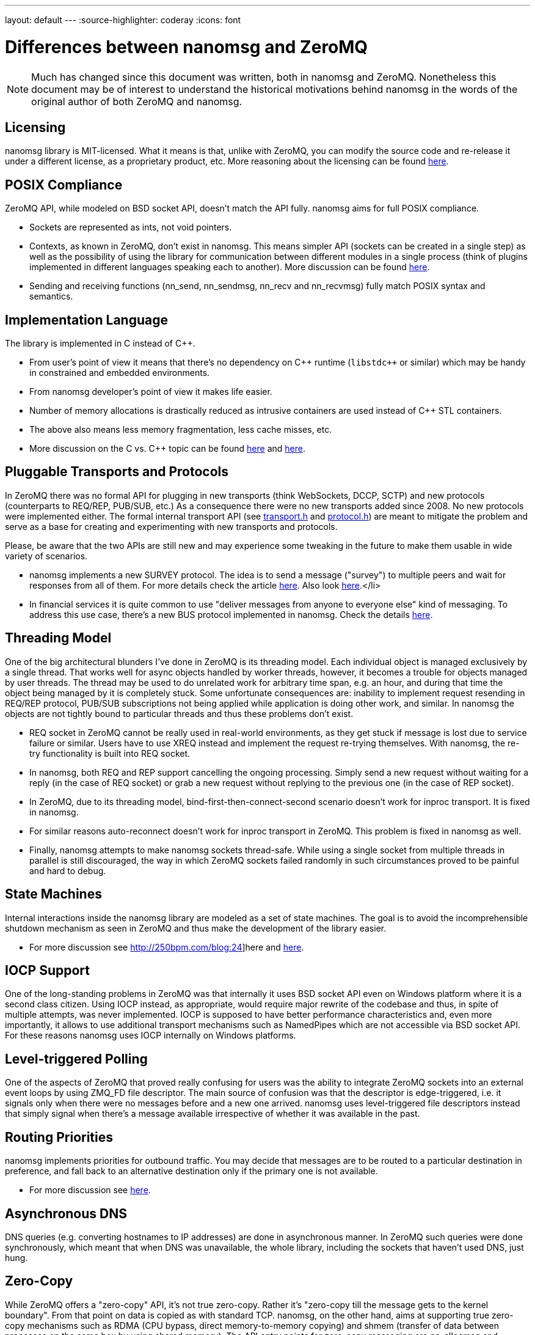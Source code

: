 ---
layout: default
---
:source-highlighter: coderay
:icons: font

= Differences between nanomsg and ZeroMQ

NOTE: Much has changed since this document was written, both in nanomsg
and ZeroMQ. Nonetheless this document may be of interest to understand
the historical motivations behind nanomsg in the words of the original
author of both ZeroMQ and nanomsg.

== Licensing

nanomsg library is MIT-licensed. What it means is that, unlike with ZeroMQ, you can modify the source code and re-release it under a different license, as a proprietary product, etc. More reasoning about the licensing can be found http://250bpm.com/blog:15[here].

== POSIX Compliance

ZeroMQ API, while modeled on BSD socket API, doesn't match the API fully. nanomsg aims for full POSIX compliance.

* Sockets are represented as ints, not void pointers.
* Contexts, as known in ZeroMQ, don't exist in nanomsg. This means simpler API (sockets can be created in a single step) as well as the possibility of using the library for communication between different modules in a single process (think of plugins implemented in different languages speaking each to another). More discussion can be found http://250bpm.com/blog:23[here].
* Sending and receiving functions (nn_send, nn_sendmsg, nn_recv and nn_recvmsg) fully match POSIX syntax and semantics.

== Implementation Language

The library is implemented in C instead of {cpp}.

* From user's point of view it means that there's no dependency on {cpp} runtime (`libstdc++` or similar) which may be handy in constrained and embedded environments.
* From nanomsg developer's point of view it makes life easier.
* Number of memory allocations is drastically reduced as intrusive containers are used instead of {cpp} STL containers.
* The above also means less memory fragmentation, less cache misses, etc.
* More discussion on the C vs. {cpp} topic can be found http://250bpm.com/blog:4[here] and http://250bpm.com/blog:8[here].

== Pluggable Transports and Protocols

In ZeroMQ there was no formal API for plugging in new transports (think WebSockets, DCCP, SCTP) and new protocols (counterparts to REQ/REP, PUB/SUB, etc.) As a consequence there were no new transports added since 2008. No new protocols were implemented either. The formal internal transport API (see https://raw.github.com/nanomsg/nanomsg/master/src/transport.h[transport.h] and https://raw.github.com/nanomsg/nanomsg/master/src/protocol.h[protocol.h]) are meant to mitigate the problem and serve as a base for creating and experimenting with new transports and protocols.

Please, be aware that the two APIs are still new and may experience some tweaking in the future to make them usable in wide variety of scenarios.

* nanomsg implements a new SURVEY protocol. The idea is to send a message ("survey") to multiple peers and wait for responses from all of them. For more details check the article http://250bpm.com/blog:5[here]. Also look http://250bpm.com/blog:20[here].</li>
* In financial services it is quite common to use "deliver messages from anyone to everyone else" kind of messaging. To address this use case, there's a new BUS protocol implemented in nanomsg. Check the details http://250bpm.com/blog:17[here].

== Threading Model

One of the big architectural blunders I've done in ZeroMQ is its threading model. Each individual object is managed exclusively by a single thread. That works well for async objects handled by worker threads, however, it becomes a trouble for objects managed by user threads. The thread may be used to do unrelated work for arbitrary time span, e.g. an hour, and during that time the object being managed by it is completely stuck. Some unfortunate consequences are: inability to implement request resending in REQ/REP protocol, PUB/SUB subscriptions not being applied while application is doing other work, and similar. In nanomsg the objects are not tightly bound to particular threads and thus these problems don't exist.

* REQ socket in ZeroMQ cannot be really used in real-world environments, as they get stuck if message is lost due to service failure or similar. Users have to use XREQ instead and implement the request re-trying themselves. With nanomsg, the re-try functionality is built into REQ socket.
* In nanomsg, both REQ and REP support cancelling the ongoing processing. Simply send a new request without waiting for a reply (in the case of REQ socket) or grab a new request without replying to the previous one (in the case of REP socket).
* In ZeroMQ, due to its threading model, bind-first-then-connect-second scenario doesn't work for inproc transport. It is fixed in nanomsg.
* For similar reasons auto-reconnect doesn't work for inproc transport in ZeroMQ. This problem is fixed in nanomsg as well.
* Finally, nanomsg attempts to make nanomsg sockets thread-safe. While using a single socket from multiple threads in parallel is still discouraged, the way in which ZeroMQ sockets failed randomly in such circumstances proved to be painful and hard to debug.

== State Machines

Internal interactions inside the nanomsg library are modeled as a set of state machines. The goal is to avoid the incomprehensible shutdown mechanism as seen in ZeroMQ and thus make the development of the library easier.

* For more discussion see http://250bpm.com/blog:24]here and http://250bpm.com/blog:25[here].

== IOCP Support

One of the long-standing problems in ZeroMQ was that internally it uses BSD socket API even on Windows platform where it is a second class citizen. Using IOCP instead, as appropriate, would require major rewrite of the codebase and thus, in spite of multiple attempts, was never implemented. IOCP is supposed to have better performance characteristics and, even more importantly, it allows to use additional transport mechanisms such as NamedPipes which are not accessible via BSD socket API. For these reasons nanomsg uses IOCP internally on Windows platforms.

== Level-triggered Polling

One of the aspects of ZeroMQ that proved really confusing for users was the ability to integrate ZeroMQ sockets into an external event loops by using ZMQ_FD file descriptor. The main source of confusion was that the descriptor is edge-triggered, i.e. it signals only when there were no messages before and a new one arrived. nanomsg uses level-triggered file descriptors instead that simply signal when there's a message available irrespective of whether it was available in the past.

== Routing Priorities

nanomsg implements priorities for outbound traffic. You may decide that messages are to be routed to a particular destination in preference, and fall back to an alternative destination only if the primary one is not available.

* For more discussion see http://250bpm.com/blog:14[here].

== Asynchronous DNS

DNS queries (e.g. converting hostnames to IP addresses) are done in asynchronous manner. In ZeroMQ such queries were done synchronously, which meant that when DNS was unavailable, the whole library, including the sockets that haven't used DNS, just hung.

== Zero-Copy

While ZeroMQ offers a "zero-copy" API, it's not true zero-copy. Rather it's "zero-copy till the message gets to the kernel boundary". From that point on data is copied as with standard TCP. nanomsg, on the other hand, aims at supporting true zero-copy mechanisms such as RDMA (CPU bypass, direct memory-to-memory copying) and shmem (transfer of data between processes on the same box by using shared memory). The API entry points for zero-copy messaging are nn_allocmsg and nn_freemsg functions in combination with NN_MSG option passed to send/recv functions.

== Efficient Subscription Matching

In ZeroMQ, simple tries are used to store and match PUB/SUB subscriptions. The subscription mechanism was intended for up to 10,000 subscriptions where simple trie works well. However, there are users who use as much as 150,000,000 subscriptions. In such cases there's a need for a more efficient data structure. Thus, nanomsg uses memory-efficient version of Patricia trie instead of simple trie.

* For more details check this [http://250bpm.com/blog:19]article.

== Unified Buffer Model

ZeroMQ has a strange double-buffering behaviour. Both the outgoing and incoming data is stored in a message queue *and* in TCP's tx/rx buffers. What it means, for example, is that if you want to limit the amount of outgoing data, you have to set both ZMQ_SNDBUF and ZMQ_SNDHWM socket options. Given that there's no semantic difference between the two, nanomsg uses only TCP's (or equivalent's) buffers to store the data.

== Scalability Protocols

Finally, on philosophical level, nanomsg aims at implementing different "scalability protocols" rather than being a generic networking library. Specifically:

* Different protocols are fully separated, you cannot connect REQ socket to SUB socket or similar.
* Each protocol embodies a distributed algorithm with well-defined prerequisites (e.g. "the service has to be stateless" in case of REQ/REP) and guarantees (if REQ socket stays alive request will be ultimately processed).
* Partial failure is handled by the protocol, not by the user. In fact, it is transparent to the user.
* The specifications of the protocols are in /rfc subdirectory.
* The goal is to standardise the protocols via IETF.
* There's no generic UDP-like socket (ZMQ_ROUTER), you should use L4 protocols for that kind of functionality.
